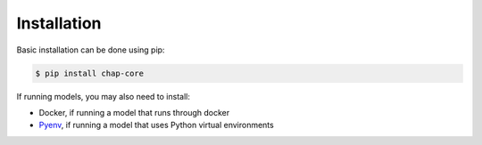 .. highlight:: shell

============
Installation
============

Basic installation can be done using pip:

.. code-block:: console

    $ pip install chap-core

If running models, you may also need to install:

- Docker, if running a model that runs through docker
- `Pyenv <https://github.com/pyenv/pyenv?tab=readme-ov-file#installation>`_, if running a model that uses Python virtual environments



